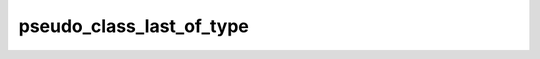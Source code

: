 pseudo_class_last_of_type
=========================

.. doxygenvariable:: orcus::css::pseudo_class_last_of_type